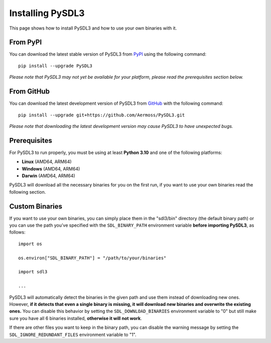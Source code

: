 Installing PySDL3
=================
This page shows how to install PySDL3 and how to use your own binaries with it.

From PyPI
---------
You can download the latest stable version of PySDL3 from PyPI_ using the following command: ::

  pip install --upgrade PySDL3

*Please note that PySDL3 may not yet be available for your platform, please read the prerequisites section below.*

From GitHub
-----------
You can download the latest development version of PySDL3 from GitHub_ with the following command: ::

  pip install --upgrade git+https://github.com/Aermoss/PySDL3.git

*Please note that downloading the latest development version may cause PySDL3 to have unexpected bugs.*

Prerequisites
-------------
For PySDL3 to run properly, you must be using at least **Python 3.10** and one of the following platforms:

* **Linux** (AMD64, ARM64)
* **Windows** (AMD64, ARM64)
* **Darwin** (AMD64, ARM64)

PySDL3 will download all the necessary binaries for you on the first run, if you want to use your own binaries read the following section.

Custom Binaries
---------------
If you want to use your own binaries, you can simply place them in the "sdl3/bin" directory (the default binary path)
or you can use the path you’ve specified with the ``SDL_BINARY_PATH`` environment variable **before importing PySDL3**, as follows: ::

  import os

  os.environ["SDL_BINARY_PATH"] = "/path/to/your/binaries"

  import sdl3

  ...

PySDL3 will automatically detect the binaries in the given path and use them instead of downloading new ones.
However, **if it detects that even a single binary is missing, it will download new binaries and overwrite the existing ones.**
You can disable this behavior by setting the ``SDL_DOWNLOAD_BINARIES`` environment variable to "0"
but still make sure you have all 6 binaries installed, **otherwise it will not work**.

If there are other files you want to keep in the binary path, you can disable the warning message by setting the ``SDL_IGNORE_REDUNDANT_FILES`` environment variable to "1".

.. _PyPI: https://pypi.org/project/PySDL3
.. _GitHub: https://github.com/Aermoss/PySDL3